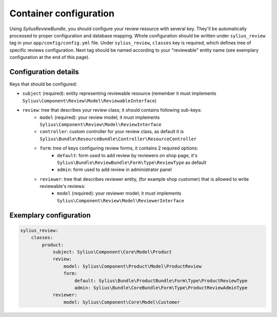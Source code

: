 Container configuration
=======================

Using *SyliusReviewBundle*, you should configure your review resource with several key. They'll be automatically processed
to proper configuration and database mapping. Whole configuration should be written under ``sylius_review`` tag in your ``app/config/config.yml`` file.
Under ``sylius_review``, ``classes`` key is required, which defines tree of specific reviews configuration. Next tag should be named according
to your "reviewable" entity name (see exemplary configuration at the end of this page).

Configuration details
---------------------

Keys that should be configured:

- ``subject`` (required): entity representing reviewable resource (remember it must implements ``Sylius\Component\Review\Model\ReviewableInterface``)
- ``review``: tree that describes your review class; it should contains following sub-keys:
    - ``model`` (required): your review model; it must implements ``Sylius\Component\Review\Model\ReviewInterface``
    - ``controller``: custom controller for your review class, as default it is ``Sylius\Bundle\ResourceBundle\Controller\ResourceController``
    - ``form``: tree of keys configuring review forms, it contains 2 required options:
        - ``default``: form used to add review by reviewers on shop page, it's ``Sylius\Bundle\ReviewBundle\Form\Type\ReviewType`` as default
        - ``admin``: form used to add review in administrator panel
    - ``reviewer``: tree that describes reviewer entity, (for example shop customer) that is allowed to write reviewable's reviews:
        - ``model`` (required): your reviewer model; it must implements ``Sylius\Component\Review\Model\ReviewerInterface``

Exemplary configuration
-----------------------

.. code-block:: yaml

    sylius_review:
        classes:
            product:
                subject: Sylius\Component\Core\Model\Product
                review:
                    model: Sylius\Component\Product\Model\ProductReview
                    form:
                        default: Sylius\Bundle\ProductBundle\Form\Type\ProductReviewType
                        admin: Sylius\Bundle\CoreBundle\Form\Type\ProductReviewAdminType
                reviewer:
                    model: Sylius\Component\Core\Model\Customer
